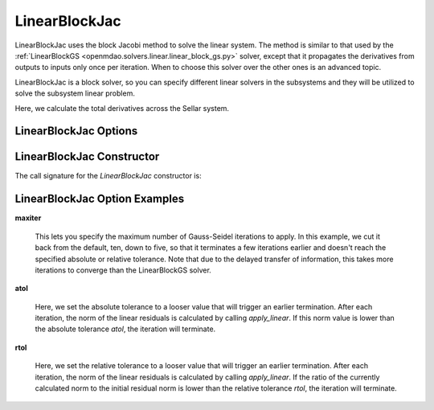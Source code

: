 .. _linearblockjac:

**************
LinearBlockJac
**************

LinearBlockJac uses the block Jacobi method to solve the linear system. The method is similar to that used by the
:ref:`LinearBlockGS <openmdao.solvers.linear.linear_block_gs.py>` solver, except that it propagates the derivatives from outputs
to inputs only once per iteration. When to choose this solver over the other ones is an advanced topic.

LinearBlockJac is a block solver, so you can specify different linear solvers in the subsystems and they
will be utilized to solve the subsystem linear problem.

Here, we calculate the total derivatives across the Sellar system.

.. embed-code::
    openmdao.solvers.linear.tests.test_linear_block_jac.TestBJacSolverFeature.test_specify_solver
    :layout: interleave

LinearBlockJac Options
----------------------

.. embed-options::
    openmdao.solvers.linear.linear_block_jac
    LinearBlockJac
    options

LinearBlockJac Constructor
--------------------------

The call signature for the `LinearBlockJac` constructor is:

.. automethod:: openmdao.solvers.linear.linear_block_jac.LinearBlockJac.__init__
    :noindex:


LinearBlockJac Option Examples
------------------------------

**maxiter**

  This lets you specify the maximum number of Gauss-Seidel iterations to apply. In this example, we
  cut it back from the default, ten, down to five, so that it terminates a few iterations earlier and doesn't  reach the specified absolute or relative tolerance. Note that due to the delayed transfer of
  information, this takes more iterations to converge than the LinearBlockGS solver.

  .. embed-code::
      openmdao.solvers.linear.tests.test_linear_block_jac.TestBJacSolverFeature.test_feature_maxiter
      :layout: interleave

**atol**

  Here, we set the absolute tolerance to a looser value that will trigger an earlier termination. After
  each iteration, the norm of the linear residuals is calculated by calling `apply_linear`. If this norm value is lower than the absolute
  tolerance `atol`, the iteration will terminate.

  .. embed-code::
      openmdao.solvers.linear.tests.test_linear_block_jac.TestBJacSolverFeature.test_feature_atol
      :layout: interleave

**rtol**

  Here, we set the relative tolerance to a looser value that will trigger an earlier termination. After
  each iteration, the norm of the linear residuals is calculated by calling `apply_linear`. If the ratio of the currently calculated norm to the
  initial residual norm is lower than the relative tolerance `rtol`, the iteration will terminate.

  .. embed-code::
      openmdao.solvers.linear.tests.test_linear_block_jac.TestBJacSolverFeature.test_feature_rtol
      :layout: interleave


.. tags:: Solver, LinearSolver
